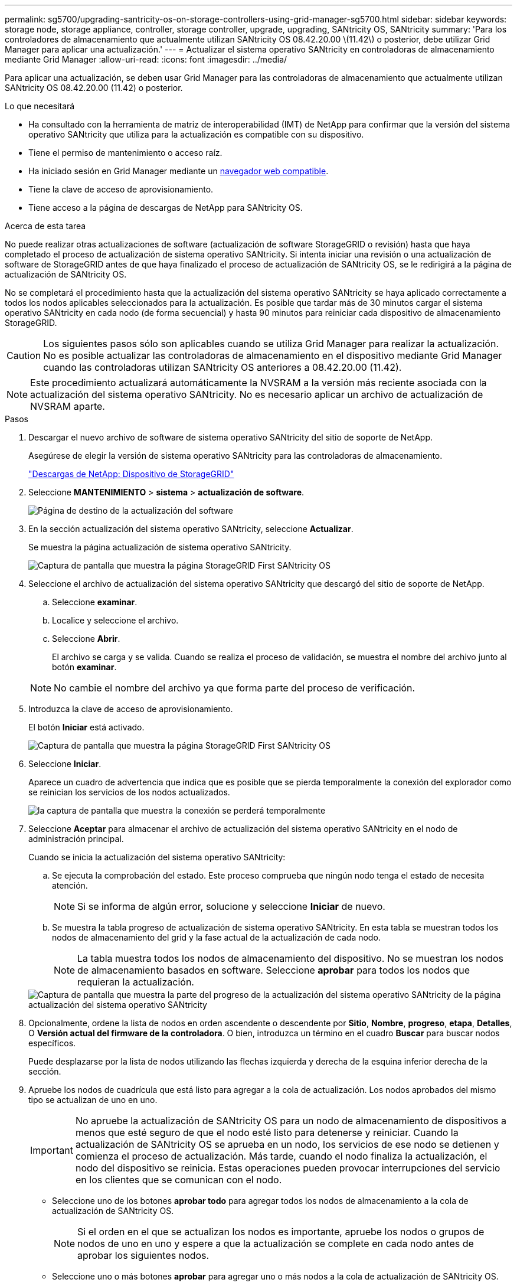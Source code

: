 ---
permalink: sg5700/upgrading-santricity-os-on-storage-controllers-using-grid-manager-sg5700.html 
sidebar: sidebar 
keywords: storage node, storage appliance, controller, storage controller, upgrade, upgrading, SANtricity OS, SANtricity 
summary: 'Para los controladores de almacenamiento que actualmente utilizan SANtricity OS 08.42.20.00 \(11.42\) o posterior, debe utilizar Grid Manager para aplicar una actualización.' 
---
= Actualizar el sistema operativo SANtricity en controladoras de almacenamiento mediante Grid Manager
:allow-uri-read: 
:icons: font
:imagesdir: ../media/


[role="lead"]
Para aplicar una actualización, se deben usar Grid Manager para las controladoras de almacenamiento que actualmente utilizan SANtricity OS 08.42.20.00 (11.42) o posterior.

.Lo que necesitará
* Ha consultado con la herramienta de matriz de interoperabilidad (IMT) de NetApp para confirmar que la versión del sistema operativo SANtricity que utiliza para la actualización es compatible con su dispositivo.
* Tiene el permiso de mantenimiento o acceso raíz.
* Ha iniciado sesión en Grid Manager mediante un xref:../admin/web-browser-requirements.adoc[navegador web compatible].
* Tiene la clave de acceso de aprovisionamiento.
* Tiene acceso a la página de descargas de NetApp para SANtricity OS.


.Acerca de esta tarea
No puede realizar otras actualizaciones de software (actualización de software StorageGRID o revisión) hasta que haya completado el proceso de actualización de sistema operativo SANtricity. Si intenta iniciar una revisión o una actualización de software de StorageGRID antes de que haya finalizado el proceso de actualización de SANtricity OS, se le redirigirá a la página de actualización de SANtricity OS.

No se completará el procedimiento hasta que la actualización del sistema operativo SANtricity se haya aplicado correctamente a todos los nodos aplicables seleccionados para la actualización. Es posible que tardar más de 30 minutos cargar el sistema operativo SANtricity en cada nodo (de forma secuencial) y hasta 90 minutos para reiniciar cada dispositivo de almacenamiento StorageGRID.


CAUTION: Los siguientes pasos sólo son aplicables cuando se utiliza Grid Manager para realizar la actualización. No es posible actualizar las controladoras de almacenamiento en el dispositivo mediante Grid Manager cuando las controladoras utilizan SANtricity OS anteriores a 08.42.20.00 (11.42).


NOTE: Este procedimiento actualizará automáticamente la NVSRAM a la versión más reciente asociada con la actualización del sistema operativo SANtricity. No es necesario aplicar un archivo de actualización de NVSRAM aparte.

.Pasos
. [[Download_santricity_os]] Descargar el nuevo archivo de software de sistema operativo SANtricity del sitio de soporte de NetApp.
+
Asegúrese de elegir la versión de sistema operativo SANtricity para las controladoras de almacenamiento.

+
https://mysupport.netapp.com/site/products/all/details/storagegrid-appliance/downloads-tab["Descargas de NetApp: Dispositivo de StorageGRID"^]

. Seleccione *MANTENIMIENTO* > *sistema* > *actualización de software*.
+
image::../media/software_update_landing.png[Página de destino de la actualización del software]

. En la sección actualización del sistema operativo SANtricity, seleccione *Actualizar*.
+
Se muestra la página actualización de sistema operativo SANtricity.

+
image::../media/santricity_os_upgrade_first.png[Captura de pantalla que muestra la página StorageGRID First SANtricity OS]

. Seleccione el archivo de actualización del sistema operativo SANtricity que descargó del sitio de soporte de NetApp.
+
.. Seleccione *examinar*.
.. Localice y seleccione el archivo.
.. Seleccione *Abrir*.
+
El archivo se carga y se valida. Cuando se realiza el proceso de validación, se muestra el nombre del archivo junto al botón *examinar*.

+

NOTE: No cambie el nombre del archivo ya que forma parte del proceso de verificación.



. Introduzca la clave de acceso de aprovisionamiento.
+
El botón *Iniciar* está activado.

+
image::../media/santricity_start_button.png[Captura de pantalla que muestra la página StorageGRID First SANtricity OS]

. Seleccione *Iniciar*.
+
Aparece un cuadro de advertencia que indica que es posible que se pierda temporalmente la conexión del explorador como se reinician los servicios de los nodos actualizados.

+
image::../media/santricity_upgrade_warning.png[la captura de pantalla que muestra la conexión se perderá temporalmente]

. Seleccione *Aceptar* para almacenar el archivo de actualización del sistema operativo SANtricity en el nodo de administración principal.
+
Cuando se inicia la actualización del sistema operativo SANtricity:

+
.. Se ejecuta la comprobación del estado. Este proceso comprueba que ningún nodo tenga el estado de necesita atención.
+

NOTE: Si se informa de algún error, solucione y seleccione *Iniciar* de nuevo.

.. Se muestra la tabla progreso de actualización de sistema operativo SANtricity. En esta tabla se muestran todos los nodos de almacenamiento del grid y la fase actual de la actualización de cada nodo.
+

NOTE: La tabla muestra todos los nodos de almacenamiento del dispositivo. No se muestran los nodos de almacenamiento basados en software. Seleccione *aprobar* para todos los nodos que requieran la actualización.



+
image::../media/santricity_upgrade_progress_table.png[Captura de pantalla que muestra la parte del progreso de la actualización del sistema operativo SANtricity de la página actualización del sistema operativo SANtricity]

. Opcionalmente, ordene la lista de nodos en orden ascendente o descendente por *Sitio*, *Nombre*, *progreso*, *etapa*, *Detalles*, O *Versión actual del firmware de la controladora*. O bien, introduzca un término en el cuadro *Buscar* para buscar nodos específicos.
+
Puede desplazarse por la lista de nodos utilizando las flechas izquierda y derecha de la esquina inferior derecha de la sección.

. Apruebe los nodos de cuadrícula que está listo para agregar a la cola de actualización. Los nodos aprobados del mismo tipo se actualizan de uno en uno.
+

IMPORTANT: No apruebe la actualización de SANtricity OS para un nodo de almacenamiento de dispositivos a menos que esté seguro de que el nodo esté listo para detenerse y reiniciar. Cuando la actualización de SANtricity OS se aprueba en un nodo, los servicios de ese nodo se detienen y comienza el proceso de actualización. Más tarde, cuando el nodo finaliza la actualización, el nodo del dispositivo se reinicia. Estas operaciones pueden provocar interrupciones del servicio en los clientes que se comunican con el nodo.

+
** Seleccione uno de los botones *aprobar todo* para agregar todos los nodos de almacenamiento a la cola de actualización de SANtricity OS.
+

NOTE: Si el orden en el que se actualizan los nodos es importante, apruebe los nodos o grupos de nodos de uno en uno y espere a que la actualización se complete en cada nodo antes de aprobar los siguientes nodos.

** Seleccione uno o más botones *aprobar* para agregar uno o más nodos a la cola de actualización de SANtricity OS.
+
Después de seleccionar *aprobar*, el proceso de actualización determina si se puede actualizar el nodo. Si se puede actualizar un nodo, se agrega a la cola de actualización.



+
En algunos nodos, el archivo de actualización seleccionado no se aplica de forma intencional, y se puede completar el proceso de actualización sin actualizar estos nodos específicos. Los nodos no actualizados intencionalmente muestran una etapa de completado (intento de actualización) y muestran el motivo por el que el nodo no se actualizó en la columna Details.



. Si necesita eliminar un nodo o todos los nodos de la cola de actualización de SANtricity OS, seleccione *Quitar* o *Quitar todo*.
+
Cuando la etapa avanza más allá de la cola, el botón *Quitar* está oculto y ya no puede quitar el nodo del proceso de actualización de SANtricity OS.



. Espere mientras la actualización del SO SANtricity se aplica a cada nodo de grid aprobado.
+
** Si alguno de los nodos muestra una etapa de error mientras se aplica la actualización del sistema operativo SANtricity, se produjo un error en la actualización del nodo. Con la ayuda del soporte técnico, es posible que deba colocar el dispositivo en modo de mantenimiento para recuperarlo.
** Si el firmware del nodo es demasiado antiguo para actualizarse con Grid Manager, el nodo muestra una etapa de error con los detalles: "'debe utilizar el modo de mantenimiento para actualizar SANtricity OS en este nodo. Consulte las instrucciones de instalación y mantenimiento del aparato. Tras la actualización, puede utilizar esta utilidad para futuras actualizaciones». Para resolver el error, haga lo siguiente:
+
... Utilice el modo de mantenimiento para actualizar SANtricity OS en el nodo que muestre una etapa de error.
... Utilice el Administrador de grid para reiniciar y completar la actualización de SANtricity OS.




+
Una vez completada la actualización de SANtricity OS en todos los nodos aprobados, la tabla de progreso de la actualización de SANtricity OS se cierra y un banner verde muestra la fecha y la hora en que se completó la actualización de SANtricity OS.



image::../media/santricity_upgrade_finish_banner.png[Captura de pantalla de la página de actualización de SANtricity OS una vez completada la actualización]

. Si no se puede actualizar un nodo, tenga en cuenta el motivo que se muestra en la columna Details y realice la acción adecuada:
+
** «Ya se ha actualizado el nodo de almacenamiento». No es necesario realizar ninguna otra acción.
** «'la actualización de SANtricity OS no es aplicable a este nodo». El nodo no tiene una controladora de almacenamiento que pueda gestionar el sistema StorageGRID. Complete el proceso de actualización sin actualizar el nodo que muestra este mensaje.
** «'el archivo del sistema operativo SANtricity no es compatible con este nodo». El nodo requiere un archivo de SANtricity OS diferente al que seleccionó. Después de completar la actualización actual, descargue el archivo de sistema operativo SANtricity correcto para el nodo y repita el proceso de actualización.





IMPORTANT: El proceso de actualización del sistema operativo SANtricity no se completará hasta que apruebe la actualización del sistema operativo SANtricity en todos los nodos de almacenamiento enumerados.

. Si desea finalizar la aprobación de nodos y volver a la página de SANtricity OS para permitir la carga de un nuevo archivo de SANtricity OS, haga lo siguiente:
+
.. Seleccione *Omitir nodos y Finalizar*.
+
Aparece una advertencia en la que se pregunta si está seguro de que desea finalizar el proceso de actualización sin actualizar todos los nodos.

.. Seleccione *Aceptar* para volver a la página *SANtricity OS*.
.. Cuando esté listo para continuar aprobando nodos, vaya a. <<download_santricity_os,Descargue el sistema operativo SANtricity>> para reiniciar el proceso de actualización.


+

NOTE: Los nodos ya aprobados y actualizados sin errores siguen actualizando.



. Repita este procedimiento de actualización para todos los nodos con una etapa de finalización que requieran un archivo de actualización de sistema operativo SANtricity diferente.
+

NOTE: Para cualquier nodo con el estado necesita atención, utilice el modo de mantenimiento para realizar la actualización.

+

NOTE: Cuando repita el procedimiento de actualización, deberá aprobar los nodos actualizados anteriormente.



.Información relacionada
https://mysupport.netapp.com/matrix["Herramienta de matriz de interoperabilidad de NetApp"^]

xref:upgrading-santricity-os-on-e2800-controller-using-maintenance-mode.adoc[Actualice el sistema operativo SANtricity en la controladora E2800 mediante modo de mantenimiento]
